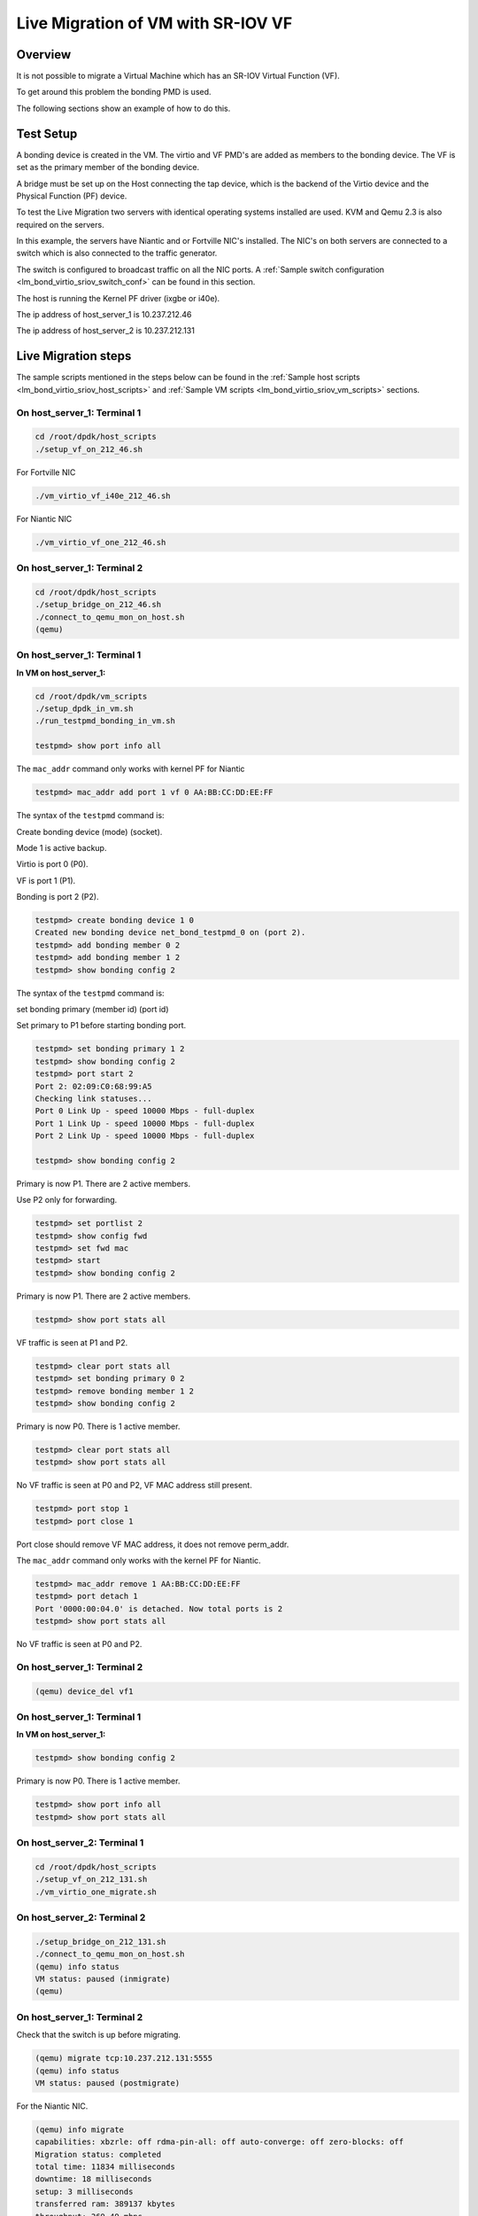 ..  SPDX-License-Identifier: BSD-3-Clause
    Copyright(c) 2016 Intel Corporation.

Live Migration of VM with SR-IOV VF
===================================

Overview
--------

It is not possible to migrate a Virtual Machine which has an SR-IOV Virtual Function (VF).

To get around this problem the bonding PMD is used.

The following sections show an example of how to do this.

Test Setup
----------

A bonding device is created in the VM.
The virtio and VF PMD's are added as members to the bonding device.
The VF is set as the primary member of the bonding device.

A bridge must be set up on the Host connecting the tap device, which is the
backend of the Virtio device and the Physical Function (PF) device.

To test the Live Migration two servers with identical operating systems installed are used.
KVM and Qemu 2.3 is also required on the servers.

In this example, the servers have Niantic and or Fortville NIC's installed.
The NIC's on both servers are connected to a switch
which is also connected to the traffic generator.

The switch is configured to broadcast traffic on all the NIC ports.
A :ref:`Sample switch configuration <lm_bond_virtio_sriov_switch_conf>`
can be found in this section.

The host is running the Kernel PF driver (ixgbe or i40e).

The ip address of host_server_1 is 10.237.212.46

The ip address of host_server_2 is 10.237.212.131

.. _figure_lm_bond_virtio_sriov:

.. figure:: img/lm_bond_virtio_sriov.*

Live Migration steps
--------------------

The sample scripts mentioned in the steps below can be found in the
:ref:`Sample host scripts <lm_bond_virtio_sriov_host_scripts>` and
:ref:`Sample VM scripts <lm_bond_virtio_sriov_vm_scripts>` sections.

On host_server_1: Terminal 1
~~~~~~~~~~~~~~~~~~~~~~~~~~~~

.. code-block:: console

   cd /root/dpdk/host_scripts
   ./setup_vf_on_212_46.sh

For Fortville NIC

.. code-block:: console

   ./vm_virtio_vf_i40e_212_46.sh

For Niantic NIC

.. code-block:: console

   ./vm_virtio_vf_one_212_46.sh

On host_server_1: Terminal 2
~~~~~~~~~~~~~~~~~~~~~~~~~~~~

.. code-block:: console

   cd /root/dpdk/host_scripts
   ./setup_bridge_on_212_46.sh
   ./connect_to_qemu_mon_on_host.sh
   (qemu)

On host_server_1: Terminal 1
~~~~~~~~~~~~~~~~~~~~~~~~~~~~

**In VM on host_server_1:**

.. code-block:: console

   cd /root/dpdk/vm_scripts
   ./setup_dpdk_in_vm.sh
   ./run_testpmd_bonding_in_vm.sh

   testpmd> show port info all

The ``mac_addr`` command only works with kernel PF for Niantic

.. code-block:: console

   testpmd> mac_addr add port 1 vf 0 AA:BB:CC:DD:EE:FF

The syntax of the ``testpmd`` command is:

Create bonding device (mode) (socket).

Mode 1 is active backup.

Virtio is port 0 (P0).

VF is port 1 (P1).

Bonding is port 2 (P2).

.. code-block:: console

   testpmd> create bonding device 1 0
   Created new bonding device net_bond_testpmd_0 on (port 2).
   testpmd> add bonding member 0 2
   testpmd> add bonding member 1 2
   testpmd> show bonding config 2

The syntax of the ``testpmd`` command is:

set bonding primary (member id) (port id)

Set primary to P1 before starting bonding port.

.. code-block:: console

   testpmd> set bonding primary 1 2
   testpmd> show bonding config 2
   testpmd> port start 2
   Port 2: 02:09:C0:68:99:A5
   Checking link statuses...
   Port 0 Link Up - speed 10000 Mbps - full-duplex
   Port 1 Link Up - speed 10000 Mbps - full-duplex
   Port 2 Link Up - speed 10000 Mbps - full-duplex

   testpmd> show bonding config 2

Primary is now P1. There are 2 active members.

Use P2 only for forwarding.

.. code-block:: console

   testpmd> set portlist 2
   testpmd> show config fwd
   testpmd> set fwd mac
   testpmd> start
   testpmd> show bonding config 2

Primary is now P1. There are 2 active members.

.. code-block:: console

   testpmd> show port stats all

VF traffic is seen at P1 and P2.

.. code-block:: console

   testpmd> clear port stats all
   testpmd> set bonding primary 0 2
   testpmd> remove bonding member 1 2
   testpmd> show bonding config 2

Primary is now P0. There is 1 active member.

.. code-block:: console

   testpmd> clear port stats all
   testpmd> show port stats all

No VF traffic is seen at P0 and P2, VF MAC address still present.

.. code-block:: console

   testpmd> port stop 1
   testpmd> port close 1

Port close should remove VF MAC address, it does not remove perm_addr.

The ``mac_addr`` command only works with the kernel PF for Niantic.

.. code-block:: console

   testpmd> mac_addr remove 1 AA:BB:CC:DD:EE:FF
   testpmd> port detach 1
   Port '0000:00:04.0' is detached. Now total ports is 2
   testpmd> show port stats all

No VF traffic is seen at P0 and P2.

On host_server_1: Terminal 2
~~~~~~~~~~~~~~~~~~~~~~~~~~~~

.. code-block:: console

   (qemu) device_del vf1


On host_server_1: Terminal 1
~~~~~~~~~~~~~~~~~~~~~~~~~~~~

**In VM on host_server_1:**

.. code-block:: console

   testpmd> show bonding config 2

Primary is now P0. There is 1 active member.

.. code-block:: console

   testpmd> show port info all
   testpmd> show port stats all

On host_server_2: Terminal 1
~~~~~~~~~~~~~~~~~~~~~~~~~~~~

.. code-block:: console

   cd /root/dpdk/host_scripts
   ./setup_vf_on_212_131.sh
   ./vm_virtio_one_migrate.sh

On host_server_2: Terminal 2
~~~~~~~~~~~~~~~~~~~~~~~~~~~~

.. code-block:: console

   ./setup_bridge_on_212_131.sh
   ./connect_to_qemu_mon_on_host.sh
   (qemu) info status
   VM status: paused (inmigrate)
   (qemu)

On host_server_1: Terminal 2
~~~~~~~~~~~~~~~~~~~~~~~~~~~~

Check that the switch is up before migrating.

.. code-block:: console

   (qemu) migrate tcp:10.237.212.131:5555
   (qemu) info status
   VM status: paused (postmigrate)

For the Niantic NIC.

.. code-block:: console

   (qemu) info migrate
   capabilities: xbzrle: off rdma-pin-all: off auto-converge: off zero-blocks: off
   Migration status: completed
   total time: 11834 milliseconds
   downtime: 18 milliseconds
   setup: 3 milliseconds
   transferred ram: 389137 kbytes
   throughput: 269.49 mbps
   remaining ram: 0 kbytes
   total ram: 1590088 kbytes
   duplicate: 301620 pages
   skipped: 0 pages
   normal: 96433 pages
   normal bytes: 385732 kbytes
   dirty sync count: 2
   (qemu) quit

For the Fortville NIC.

.. code-block:: console

   (qemu) info migrate
   capabilities: xbzrle: off rdma-pin-all: off auto-converge: off zero-blocks: off
   Migration status: completed
   total time: 11619 milliseconds
   downtime: 5 milliseconds
   setup: 7 milliseconds
   transferred ram: 379699 kbytes
   throughput: 267.82 mbps
   remaining ram: 0 kbytes
   total ram: 1590088 kbytes
   duplicate: 303985 pages
   skipped: 0 pages
   normal: 94073 pages
   normal bytes: 376292 kbytes
   dirty sync count: 2
   (qemu) quit

On host_server_2: Terminal 1
~~~~~~~~~~~~~~~~~~~~~~~~~~~~

**In VM on host_server_2:**

   Hit Enter key. This brings the user to the testpmd prompt.

.. code-block:: console

   testpmd>

On host_server_2: Terminal 2
~~~~~~~~~~~~~~~~~~~~~~~~~~~~

.. code-block:: console

   (qemu) info status
   VM status: running

For the Niantic NIC.

.. code-block:: console

   (qemu) device_add pci-assign,host=06:10.0,id=vf1

For the Fortville NIC.

.. code-block:: console

   (qemu) device_add pci-assign,host=03:02.0,id=vf1

On host_server_2: Terminal 1
~~~~~~~~~~~~~~~~~~~~~~~~~~~~

**In VM on host_server_2:**

.. code-block:: console

   testpmd> show port info all
   testpmd> show port stats all
   testpmd> show bonding config 2
   testpmd> port attach 0000:00:04.0
   Port 1 is attached.
   Now total ports is 3
   Done

   testpmd> port start 1

The ``mac_addr`` command only works with the Kernel PF for Niantic.

.. code-block:: console

   testpmd> mac_addr add port 1 vf 0 AA:BB:CC:DD:EE:FF
   testpmd> show port stats all.
   testpmd> show config fwd
   testpmd> show bonding config 2
   testpmd> add bonding member 1 2
   testpmd> set bonding primary 1 2
   testpmd> show bonding config 2
   testpmd> show port stats all

VF traffic is seen at P1 (VF) and P2 (Bonded device).

.. code-block:: console

   testpmd> remove bonding member 0 2
   testpmd> show bonding config 2
   testpmd> port stop 0
   testpmd> port close 0
   testpmd> port detach 0
   Port '0000:00:03.0' is detached. Now total ports is 2

   testpmd> show port info all
   testpmd> show config fwd
   testpmd> show port stats all

VF traffic is seen at P1 (VF) and P2 (Bonded device).

.. _lm_bond_virtio_sriov_host_scripts:

Sample host scripts
-------------------

setup_vf_on_212_46.sh
~~~~~~~~~~~~~~~~~~~~~
Set up Virtual Functions on host_server_1

.. code-block:: sh

   #!/bin/sh
   # This script is run on the host 10.237.212.46 to setup the VF

   # set up Niantic VF
   cat /sys/bus/pci/devices/0000\:09\:00.0/sriov_numvfs
   echo 1 > /sys/bus/pci/devices/0000\:09\:00.0/sriov_numvfs
   cat /sys/bus/pci/devices/0000\:09\:00.0/sriov_numvfs
   rmmod ixgbevf

   # set up Fortville VF
   cat /sys/bus/pci/devices/0000\:02\:00.0/sriov_numvfs
   echo 1 > /sys/bus/pci/devices/0000\:02\:00.0/sriov_numvfs
   cat /sys/bus/pci/devices/0000\:02\:00.0/sriov_numvfs
   rmmod iavf

vm_virtio_vf_one_212_46.sh
~~~~~~~~~~~~~~~~~~~~~~~~~~

Setup Virtual Machine on host_server_1

.. code-block:: sh

   #!/bin/sh

   # Path to KVM tool
   KVM_PATH="/usr/bin/qemu-system-x86_64"

   # Guest Disk image
   DISK_IMG="/home/username/disk_image/virt1_sml.disk"

   # Number of guest cpus
   VCPUS_NR="4"

   # Memory
   MEM=1536

   taskset -c 1-5 $KVM_PATH \
    -enable-kvm \
    -m $MEM \
    -smp $VCPUS_NR \
    -cpu host \
    -name VM1 \
    -no-reboot \
    -net none \
    -vnc none -nographic \
    -hda $DISK_IMG \
    -netdev type=tap,id=net1,script=no,downscript=no,ifname=tap1 \
    -device virtio-net-pci,netdev=net1,mac=CC:BB:BB:BB:BB:BB \
    -device pci-assign,host=09:10.0,id=vf1 \
    -monitor telnet::3333,server,nowait

setup_bridge_on_212_46.sh
~~~~~~~~~~~~~~~~~~~~~~~~~

Setup bridge on host_server_1

.. code-block:: sh

   #!/bin/sh
   # This script is run on the host 10.237.212.46 to setup the bridge
   # for the Tap device and the PF device.
   # This enables traffic to go from the PF to the Tap to the Virtio PMD in the VM.

   # ens3f0 is the Niantic NIC
   # ens6f0 is the Fortville NIC

   ifconfig ens3f0 down
   ifconfig tap1 down
   ifconfig ens6f0 down
   ifconfig virbr0 down

   brctl show virbr0
   brctl addif virbr0 ens3f0
   brctl addif virbr0 ens6f0
   brctl addif virbr0 tap1
   brctl show virbr0

   ifconfig ens3f0 up
   ifconfig tap1 up
   ifconfig ens6f0 up
   ifconfig virbr0 up

connect_to_qemu_mon_on_host.sh
~~~~~~~~~~~~~~~~~~~~~~~~~~~~~~

.. code-block:: sh

   #!/bin/sh
   # This script is run on both hosts when the VM is up,
   # to connect to the Qemu Monitor.

   telnet 0 3333

setup_vf_on_212_131.sh
~~~~~~~~~~~~~~~~~~~~~~

Set up Virtual Functions on host_server_2

.. code-block:: sh

   #!/bin/sh
   # This script is run on the host 10.237.212.131 to setup the VF

   # set up Niantic VF
   cat /sys/bus/pci/devices/0000\:06\:00.0/sriov_numvfs
   echo 1 > /sys/bus/pci/devices/0000\:06\:00.0/sriov_numvfs
   cat /sys/bus/pci/devices/0000\:06\:00.0/sriov_numvfs
   rmmod ixgbevf

   # set up Fortville VF
   cat /sys/bus/pci/devices/0000\:03\:00.0/sriov_numvfs
   echo 1 > /sys/bus/pci/devices/0000\:03\:00.0/sriov_numvfs
   cat /sys/bus/pci/devices/0000\:03\:00.0/sriov_numvfs
   rmmod iavf

vm_virtio_one_migrate.sh
~~~~~~~~~~~~~~~~~~~~~~~~

Setup Virtual Machine on host_server_2

.. code-block:: sh

   #!/bin/sh
   # Start the VM on host_server_2 with the same parameters except without the VF
   # parameters, as the VM on host_server_1, in migration-listen mode
   # (-incoming tcp:0:5555)

   # Path to KVM tool
   KVM_PATH="/usr/bin/qemu-system-x86_64"

   # Guest Disk image
   DISK_IMG="/home/username/disk_image/virt1_sml.disk"

   # Number of guest cpus
   VCPUS_NR="4"

   # Memory
   MEM=1536

   taskset -c 1-5 $KVM_PATH \
    -enable-kvm \
    -m $MEM \
    -smp $VCPUS_NR \
    -cpu host \
    -name VM1 \
    -no-reboot \
    -net none \
    -vnc none -nographic \
    -hda $DISK_IMG \
    -netdev type=tap,id=net1,script=no,downscript=no,ifname=tap1 \
    -device virtio-net-pci,netdev=net1,mac=CC:BB:BB:BB:BB:BB \
    -incoming tcp:0:5555 \
    -monitor telnet::3333,server,nowait

setup_bridge_on_212_131.sh
~~~~~~~~~~~~~~~~~~~~~~~~~~

Setup bridge on host_server_2

.. code-block:: sh

   #!/bin/sh
   # This script is run on the host to setup the bridge
   # for the Tap device and the PF device.
   # This enables traffic to go from the PF to the Tap to the Virtio PMD in the VM.

   # ens4f0 is the Niantic NIC
   # ens5f0 is the Fortville NIC

   ifconfig ens4f0 down
   ifconfig tap1 down
   ifconfig ens5f0 down
   ifconfig virbr0 down

   brctl show virbr0
   brctl addif virbr0 ens4f0
   brctl addif virbr0 ens5f0
   brctl addif virbr0 tap1
   brctl show virbr0

   ifconfig ens4f0 up
   ifconfig tap1 up
   ifconfig ens5f0 up
   ifconfig virbr0 up

.. _lm_bond_virtio_sriov_vm_scripts:

Sample VM scripts
-----------------

setup_dpdk_in_vm.sh
~~~~~~~~~~~~~~~~~~~

Set up DPDK in the Virtual Machine

.. code-block:: sh

   #!/bin/sh
   # this script matches the vm_virtio_vf_one script
   # virtio port is 03
   # vf port is 04

   /root/dpdk/usertools/dpdk-hugepages.py --show
   /root/dpdk/usertools/dpdk-hugepages.py --setup 2G
   /root/dpdk/usertools/dpdk-hugepages.py --show

   ifconfig -a
   /root/dpdk/usertools/dpdk-devbind.py --status

   rmmod virtio-pci ixgbevf

   modprobe uio
   insmod igb_uio.ko

   /root/dpdk/usertools/dpdk-devbind.py -b igb_uio 0000:00:03.0
   /root/dpdk/usertools/dpdk-devbind.py -b igb_uio 0000:00:04.0

   /root/dpdk/usertools/dpdk-devbind.py --status

run_testpmd_bonding_in_vm.sh
~~~~~~~~~~~~~~~~~~~~~~~~~~~~

Run testpmd in the Virtual Machine.

.. code-block:: sh

   #!/bin/sh
   # Run testpmd in the VM

   # The test system has 8 cpus (0-7), use cpus 2-7 for VM
   # Use taskset -pc <core number> <thread_id>

   # use for bonding of virtio and vf tests in VM

   /root/dpdk/<build_dir>/app/dpdk-testpmd \
   -l 0-3 --numa-mem 350 --  --i --port-topology=chained

.. _lm_bond_virtio_sriov_switch_conf:

Sample switch configuration
---------------------------

The Intel switch is used to connect the traffic generator to the
NIC's on host_server_1 and host_server_2.

In order to run the switch configuration two console windows are required.

Log in as root in both windows.

TestPointShared, run_switch.sh and load /root/switch_config must be executed
in the sequence below.

On Switch: Terminal 1
~~~~~~~~~~~~~~~~~~~~~

run TestPointShared

.. code-block:: console

   /usr/bin/TestPointShared

On Switch: Terminal 2
~~~~~~~~~~~~~~~~~~~~~

execute run_switch.sh

.. code-block:: console

   /root/run_switch.sh

On Switch: Terminal 1
~~~~~~~~~~~~~~~~~~~~~

load switch configuration

.. code-block:: console

   load /root/switch_config

Sample switch configuration script
~~~~~~~~~~~~~~~~~~~~~~~~~~~~~~~~~~

The ``/root/switch_config`` script:

.. code-block:: sh

   # TestPoint History
   show port 1,5,9,13,17,21,25
   set port 1,5,9,13,17,21,25 up
   show port 1,5,9,13,17,21,25
   del acl 1
   create acl 1
   create acl-port-set
   create acl-port-set
   add port port-set 1 0
   add port port-set 5,9,13,17,21,25 1
   create acl-rule 1 1
   add acl-rule condition 1 1 port-set 1
   add acl-rule action 1 1 redirect 1
   apply acl
   create vlan 1000
   add vlan port 1000 1,5,9,13,17,21,25
   set vlan tagging 1000 1,5,9,13,17,21,25 tag
   set switch config flood_ucast fwd
   show port stats all 1,5,9,13,17,21,25
